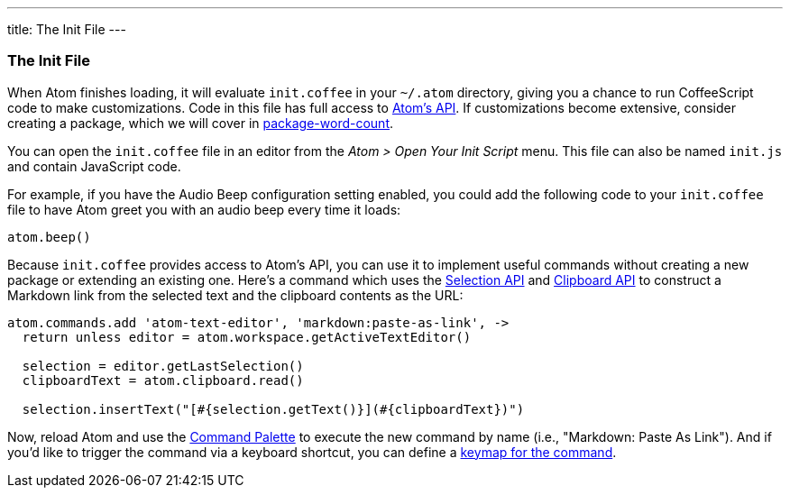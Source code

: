 ---
title: The Init File
---
[[_the_init_file]]
=== The Init File

When Atom finishes loading, it will evaluate `init.coffee` in your `~/.atom` directory, giving you a chance to run CoffeeScript code to make customizations. Code in this file has full access to https://atom.io/docs/api/latest[Atom's API]. If customizations become extensive, consider creating a package, which we will cover in link:../package-word-count[package-word-count].

You can open the `init.coffee` file in an editor from the _Atom > Open Your Init Script_ menu. This file can also be named `init.js` and contain JavaScript code.

For example, if you have the Audio Beep configuration setting enabled, you could add the following code to your `init.coffee` file to have Atom greet you with an audio beep every time it loads:

```coffee
atom.beep()
```

Because `init.coffee` provides access to Atom's API, you can use it to implement useful commands without creating a new package or extending an existing one. Here's a command which uses the https://atom.io/docs/api/latest/Selection[Selection API] and https://atom.io/docs/api/latest/Clipboard[Clipboard API] to construct a Markdown link from the selected text and the clipboard contents as the URL:

```coffee
atom.commands.add 'atom-text-editor', 'markdown:paste-as-link', ->
  return unless editor = atom.workspace.getActiveTextEditor()

  selection = editor.getLastSelection()
  clipboardText = atom.clipboard.read()

  selection.insertText("[#{selection.getText()}](#{clipboardText})")
```

Now, reload Atom and use the link:/getting-started/sections/atom-basics#_command_palette[Command Palette] to execute the new command by name (i.e., "Markdown: Paste As Link"). And if you'd like to trigger the command via a keyboard shortcut, you can define a link:/using-atom/sections/basic-customization#_customizing_keybindings[keymap for the command].
